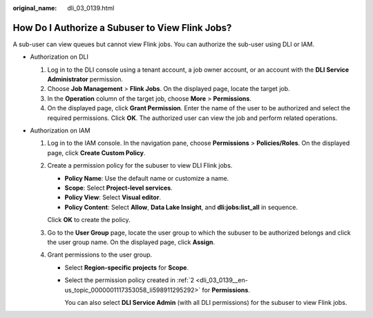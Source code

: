 :original_name: dli_03_0139.html

.. _dli_03_0139:

How Do I Authorize a Subuser to View Flink Jobs?
================================================

A sub-user can view queues but cannot view Flink jobs. You can authorize the sub-user using DLI or IAM.

-  Authorization on DLI

   #. Log in to the DLI console using a tenant account, a job owner account, or an account with the **DLI Service Administrator** permission.
   #. Choose **Job Management** > **Flink Jobs**. On the displayed page, locate the target job.
   #. In the **Operation** column of the target job, choose **More** > **Permissions**.
   #. On the displayed page, click **Grant Permission**. Enter the name of the user to be authorized and select the required permissions. Click **OK**. The authorized user can view the job and perform related operations.

-  Authorization on IAM

   #. Log in to the IAM console. In the navigation pane, choose **Permissions** > **Policies/Roles**. On the displayed page, click **Create Custom Policy**.

   #. .. _dli_03_0139__en-us_topic_0000001117353058_li598911295292:

      Create a permission policy for the subuser to view DLI Flink jobs.

      -  **Policy Name**: Use the default name or customize a name.
      -  **Scope**: Select **Project-level services**.
      -  **Policy View**: Select **Visual editor**.
      -  **Policy Content**: Select **Allow**, **Data Lake Insight**, and **dli:jobs:list_all** in sequence.

      Click **OK** to create the policy.

   #. Go to the **User Group** page, locate the user group to which the subuser to be authorized belongs and click the user group name. On the displayed page, click **Assign**.

   #. Grant permissions to the user group.

      -  Select **Region-specific projects** for **Scope**.

      -  Select the permission policy created in :ref:`2 <dli_03_0139__en-us_topic_0000001117353058_li598911295292>` for **Permissions**.

         You can also select **DLI Service Admin** (with all DLI permissions) for the subuser to view Flink jobs.

